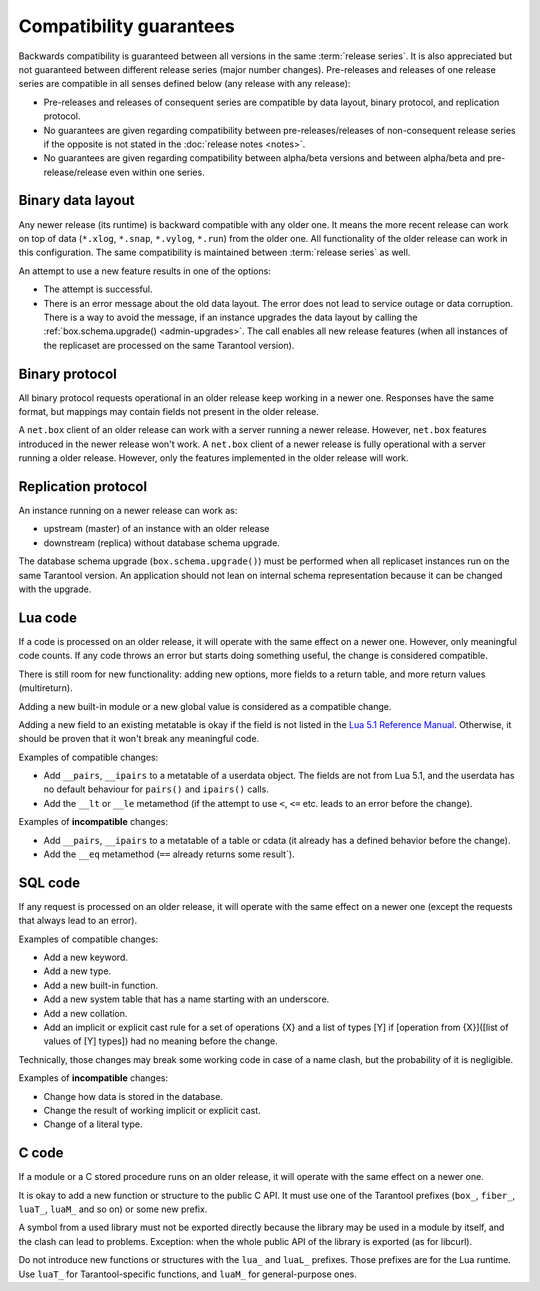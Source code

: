 ..  _compatibility_guarantees:

Compatibility guarantees
========================

Backwards compatibility is guaranteed between all versions in the same :term:`release series`.
It is also appreciated but not guaranteed between different release series (major number changes).
Pre-releases and releases of one release series are compatible in all
senses defined below (any release with any release):

*   Pre-releases and releases of consequent series are compatible by data
    layout, binary protocol, and replication protocol.

*   No guarantees are given regarding compatibility between
    pre-releases/releases of non-consequent release series if the opposite
    is not stated in the :doc:`release notes <notes>`.

*   No guarantees are given regarding compatibility between alpha/beta
    versions and between alpha/beta and pre-release/release even within one series.

..  _cg_data_layout:

Binary data layout
------------------

Any newer release (its runtime) is backward compatible with any older one.
It means the more recent release can work on top of data
(``*.xlog``, ``*.snap``, ``*.vylog``, ``*.run``) from the older one.
All functionality of the older release can work in this configuration.
The same compatibility is maintained between :term:`release series` as well.

An attempt to use a new feature results in one of the options:

*   The attempt is successful.

*   There is an error message about the old data layout.
    The error does not lead to service outage or data corruption.
    There is a way to avoid the message, if an instance upgrades the data layout
    by calling the :ref:`box.schema.upgrade() <admin-upgrades>`. The call enables
    all new release features (when all instances of the replicaset are processed on the same Tarantool version).

..  _cg_binary_protocol:

Binary protocol
---------------

All binary protocol requests operational in an older release keep working in a newer one.
Responses have the same format, but mappings may contain fields not present in the older release.

A ``net.box`` client of an older release can work
with a server running a newer release. However, ``net.box`` features introduced in the newer release won't work.
A ``net.box`` client of a newer release is fully operational with a server
running a older release. However, only the features implemented in the older release will work.

..  _cg_replication_protocol:

Replication protocol
--------------------

An instance running on a newer release can work as:

*   upstream (master) of an instance with an older release

*   downstream (replica) without database schema upgrade.

The database schema upgrade (``box.schema.upgrade()``) must be performed when all replicaset instances
run on the same Tarantool version.
An application should not lean on internal schema representation because it can be changed with the upgrade.

..  _cg_lua_code:

Lua code
--------

If a code is processed on an older release, it will operate with the same effect on a
newer one. However, only meaningful code counts.
If any code throws an error but starts doing something useful, the change is considered compatible.

There is still room for new functionality: adding new options, more
fields to a return table, and more return values (multireturn).

Adding a new built-in module or a new global value is considered as a compatible change.

Adding a new field to an existing metatable is okay if the field is not listed
in the `Lua 5.1 Reference Manual <https://www.lua.org/manual/5.1/>`_.
Otherwise, it should be proven that it won't break any meaningful code.

Examples of compatible changes:

*   Add ``__pairs``, ``__ipairs`` to a metatable of a userdata object.
    The fields are not from Lua 5.1, and the userdata has no default behaviour for ``pairs()`` and ``ipairs()`` calls.

*   Add the ``__lt`` or ``__le`` metamethod
    (if the attempt to use ``<``, ``<=`` etc. leads to an error before the change).

Examples of **incompatible** changes:

*   Add ``__pairs``, ``__ipairs`` to a metatable of a table or cdata
    (it already has a defined behavior before the change).

*   Add the ``__eq`` metamethod (``==`` already returns some result`).


..  _cg_sql_code:

SQL code
--------

If any request is processed on an older release, it will operate with the same effect on a
newer one (except the requests that always lead to an error).

Examples of compatible changes:

*   Add a new keyword.
*   Add a new type.
*   Add a new built-in function.
*   Add a new system table that has a name starting with an underscore.
*   Add a new collation.
*   Add an implicit or explicit cast rule for a set of operations {X} and a list
    of types [Y] if [operation from {X}]([list of values of [Y] types]) had no
    meaning before the change.

Technically, those changes may break some working code in case of a name clash,
but the probability of it is negligible.

Examples of **incompatible** changes:

*   Change how data is stored in the database.
*   Change the result of working implicit or explicit cast.
*   Change of a literal type.

..  _cg_c_code:

C code
------

If a module or a C stored procedure runs on an older release,
it will operate with the same effect on a newer one.

It is okay to add a new function or structure to the public C API.
It must use one of the Tarantool prefixes (``box_``, ``fiber_``, ``luaT_``, ``luaM_`` and so on) or some new prefix.

A symbol from a used library must not be exported directly
because the library may be used in a module by itself, and the clash can lead to problems.
Exception: when the whole public API of the library is exported (as for libcurl).

Do not introduce new functions or structures with the ``lua_`` and ``luaL_`` prefixes.
Those prefixes are for the Lua runtime.
Use ``luaT_`` for Tarantool-specific functions, and ``luaM_`` for general-purpose ones.

